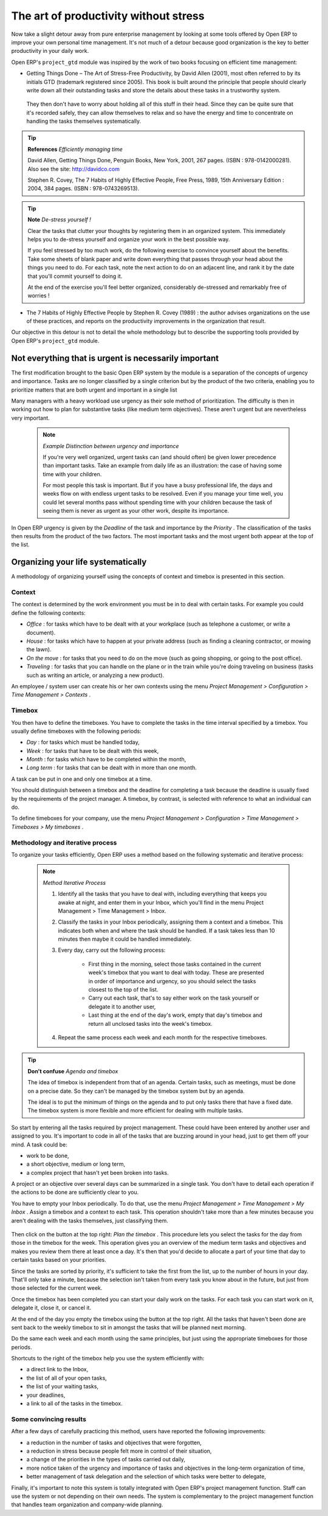 
.. index:: GTD

The art of productivity without stress
=======================================

Now take a slight detour away from pure enterprise management by looking at some tools offered by Open ERP to improve your own personal time management. It's not much of a detour because good organization is the key to better productivity in your daily work.

Open ERP's \ ``project_gtd``\   module was inspired by the work of two books focusing on efficient time management:


* Getting Things Done – The Art of Stress-Free Productivity, by David Allen (2001), most often referred to by its initials GTD (trademark registered since 2005). This book is built around the principle that people should clearly write down all their outstanding tasks and store the details about these tasks in a trustworthy system.

 They then don't have to worry about holding all of this stuff in their head. Since they can be quite sure that it's recorded safely, they can allow themselves to relax and so have the energy and time to concentrate on handling the tasks themselves systematically. 

.. tip::   **References**  *Efficiently managing time* 

        David Allen, Getting Things Done, Penguin Books, New York, 2001, 267 pages. (ISBN : 978-0142000281). Also see the site: http://davidco.com

	Stephen R. Covey, The 7 Habits of Highly Effective People, Free Press, 1989, 15th Anniversary Edition : 2004, 384 pages. (ISBN : 978-0743269513).

.. tip::   **Note**  *De-stress yourself !* 

	Clear the tasks that clutter your thoughts by registering them in an organized system. This immediately helps you to de-stress yourself and organize your work in the best possible way.

	If you feel stressed by too much work, do the following exercise to convince yourself about the benefits. Take some sheets of blank paper and write down everything that passes through your head about the things you need to do. For each task, note the next action to do on an adjacent line, and rank it by the date that you'll commit yourself to doing it.

	At the end of the exercise you'll feel better organized, considerably de-stressed and remarkably free of worries !

* The 7 Habits of Highly Effective People by Stephen R. Covey (1989) : the author advises organizations on the use of these practices, and reports on the productivity improvements in the organization that result.

Our objective in this detour is not to detail the whole methodology but to describe the supporting tools provided by Open ERP's \ ``project_gtd``\   module.

Not everything that is urgent is necessarily important
-------------------------------------------------------

The first modification brought to the basic Open ERP system by the module is a separation of the concepts of urgency and importance. Tasks are no longer classified by a single criterion but by the product of the two criteria, enabling you to prioritize matters that are both urgent and important in a single list

Many managers with a heavy workload use urgency as their sole method of prioritization. The difficulty is then in working out how to plan for substantive tasks (like medium term objectives). These aren't urgent but are nevertheless very important.

	.. note::  *Example Distinction between urgency and importance* 

			If you're very well organized, urgent tasks can (and should often) be given lower precedence than important tasks. Take an example from daily life as an illustration: the case of having some time with your children.

			For most people this task is important. But if you have a busy professional life, the days and weeks flow on with endless urgent tasks to be resolved. Even if you manage your time well, you could let several months pass without spending time with your children because the task of seeing them is never as urgent as your other work, despite its importance.

In Open ERP urgency is given by the  *Deadline*  of the task and importance by the  *Priority* . The classification of the tasks then results from the product of the two factors. The most important tasks and the most urgent both appear at the top of the list.

Organizing your life systematically
-------------------------------------

A methodology of organizing yourself using the concepts of context and timebox is presented in this section.

Context
^^^^^^^^^

The context is determined by the work environment you must be in to deal with certain tasks. For example you could define the following contexts:

*  *Office* : for tasks which have to be dealt with at your workplace (such as telephone a customer, or write a document).

*  *House* : for tasks which have to happen at your private address (such as finding a cleaning contractor, or mowing the lawn).

*  *On the move* : for tasks that you need to do on the move (such as going shopping, or going to the post office).

*  *Traveling* : for tasks that you can handle on the plane or in the train while you're doing traveling on business (tasks such as writing an article, or analyzing a new product). 

An employee / system user can create his or her own contexts using the menu  *Project Management > Configuration > Time Management > Contexts* .

Timebox
^^^^^^^^^

You then have to define the timeboxes. You have to complete the tasks in the time interval specified by a timebox. You usually define timeboxes with the following periods:

*  *Day* : for tasks which must be handled today,

*  *Week* : for tasks that have to be dealt with this week,

*  *Month* : for tasks which have to be completed within the month,

*  *Long term* : for tasks that can be dealt with in more than one month.

A task can be put in one and only one timebox at a time. 

You should distinguish between a timebox and the deadline for completing a task because the deadline is usually fixed by the requirements of the project manager. A timebox, by contrast, is selected with reference to what an individual can do.

To define timeboxes for your company, use the menu  *Project Management > Configuration > Time Management > Timeboxes > My timeboxes* .

.. index:: Methodology; GTD

Methodology and iterative process
^^^^^^^^^^^^^^^^^^^^^^^^^^^^^^^^^^^

To organize your tasks efficiently, Open ERP uses a method based on the following systematic and iterative process:

	.. note::  *Method Iterative Process* 

		#. Identify all the tasks that you have to deal with, including everything that keeps you awake at night, and enter them in your Inbox, which you'll find in the menu Project Management > Time Management > Inbox.

		#. Classify the tasks in your Inbox periodically, assigning them a context and a timebox. This indicates both when and where the task should be handled. If a task takes less than 10 minutes then maybe it could be handled immediately.

		#. Every day, carry out the following process:

			* First thing in the morning, select those tasks contained in the current week's timebox that you want to deal with today. These are presented in order of importance and urgency, so you should select the tasks closest to the top of the list.

			* Carry out each task, that's to say either work on the task yourself or delegate it to another user,

			* Last thing at the end of the day's work, empty that day's timebox and return all unclosed tasks into the week's timebox.

		#. Repeat the same process each week and each month for the respective timeboxes.

.. index:: Agenda
.. index:: Timebox

.. tip::   **Don't confuse** *Agenda*  *and timebox* 

	The idea of timebox is independent from that of an agenda. Certain tasks, such as meetings, must be done on a precise date. So they can't be managed by the timebox system but by an agenda.

	The ideal is to put the minimum of things on the agenda and to put only tasks there that have a fixed date. The timebox system is more flexible and more efficient for dealing with multiple tasks.

So start by entering all the tasks required by project management. These could have been entered by another user and assigned to you. It's important to code in all of the tasks that are buzzing around in your head, just to get them off your mind. A task could be:

* work to be done,

* a short objective, medium or long term,

* a complex project that hasn't yet been broken into tasks.

A project or an objective over several days can be summarized in a single task. You don't have to detail each operation if the actions to be done are sufficiently clear to you.

You have to empty your Inbox periodically. To do that, use the menu  *Project Management > Time Management > My Inbox* . Assign a timebox and a context to each task. This operation shouldn't take more than a few minutes because you aren't dealing with the tasks themselves, just classifying them.

.. figure::  images/service_timebox_day.png
   :align: center

   *Timebox for tasks to be done today.*

 *Project Management > Time Management > My timebox for the day* 

Then click on the button at the top right:  *Plan the timebox* . This procedure lets you select the tasks for the day from those in the timebox for the week. This operation gives you an overview of the medium term tasks and objectives and makes you review them there at least once a day. It's then that you'd decide to allocate a part of your time that day to certain tasks based on your priorities.

Since the tasks are sorted by priority, it's sufficient to take the first from the list, up to the number of hours in your day. That'll only take a minute, because the selection isn't taken from every task you know about in the future, but just from those selected for the current week. 

Once the timebox has been completed you can start your daily work on the tasks. For each task you can start work on it, delegate it, close it, or cancel it.

At the end of the day you empty the timebox using the button at the top right. All the tasks that haven't been done are sent back to the weekly timebox to sit in amongst the tasks that will be planned next morning.

Do the same each week and each month using the same principles, but just using the appropriate timeboxes for those periods.

Shortcuts to the right of the timebox help you use the system efficiently with:

* a direct link to the Inbox,

* the list of all of your open tasks,

* the list of your waiting tasks,

* your deadlines,

* a link to all of the tasks in the timebox.

Some convincing results
^^^^^^^^^^^^^^^^^^^^^^^^^

After a few days of carefully practicing this method, users have reported the following improvements:

* a reduction in the number of tasks and objectives that were forgotten,

* a reduction in stress because people felt more in control of their situation,

* a change of the priorities in the types of tasks carried out daily,

* more notice taken of the urgency and importance of tasks and objectives in the long-term organization of time,

* better management of task delegation and the selection of which tasks were better to delegate,


Finally, it's important to note this system is totally integrated with Open ERP's project management function. Staff can use the system or not depending on their own needs. The system is complementary to the project management function that handles team organization and company-wide planning.



.. Copyright © Open Object Press. All rights reserved.

.. You may take electronic copy of this publication and distribute it if you don't
.. change the content. You can also print a copy to be read by yourself only.

.. We have contracts with different publishers in different countries to sell and
.. distribute paper or electronic based versions of this book (translated or not)
.. in bookstores. This helps to distribute and promote the Open ERP product. It
.. also helps us to create incentives to pay contributors and authors using author
.. rights of these sales.

.. Due to this, grants to translate, modify or sell this book are strictly
.. forbidden, unless Tiny SPRL (representing Open Object Presses) gives you a
.. written authorisation for this.

.. Many of the designations used by manufacturers and suppliers to distinguish their
.. products are claimed as trademarks. Where those designations appear in this book,
.. and Open ERP Press was aware of a trademark claim, the designations have been
.. printed in initial capitals.

.. While every precaution has been taken in the preparation of this book, the publisher
.. and the authors assume no responsibility for errors or omissions, or for damages
.. resulting from the use of the information contained herein.

.. Published by Open ERP Press, Grand Rosière, Belgium

